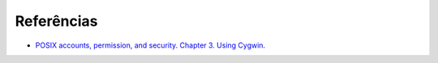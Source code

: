 Referências
=============

* `POSIX accounts, permission, and security. Chapter 3. Using Cygwin. <https://cygwin.com/cygwin-ug-net/ntsec.html>`_
